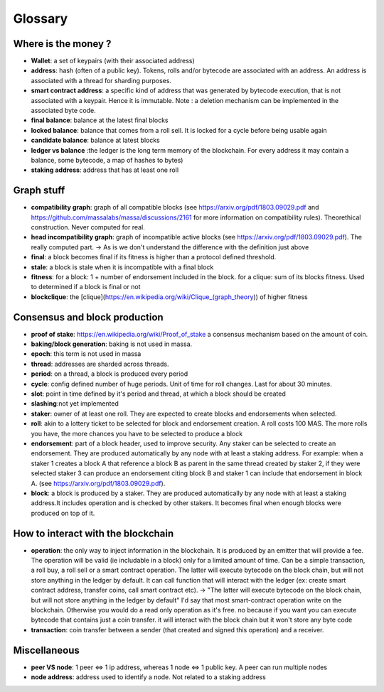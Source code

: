 ========
Glossary
========

Where is the money ?
====================

- **Wallet**: a set of keypairs (with their associated address)
- **address**: hash (often of a public key). Tokens, rolls and/or bytecode are associated with an address. An address is associated with a thread for sharding purposes.  
- **smart contract address**: a specific kind of address that was generated by bytecode execution, that is not associated with a keypair. Hence it is immutable. Note : a deletion mechanism can be implemented in the associated byte code.
- **final balance**: balance at the latest final blocks
- **locked balance**: balance that comes from a roll sell. It is locked for a cycle before being usable again
- **candidate balance**: balance at latest blocks
- **ledger vs balance** :the ledger is the long term memory of the blockchain. For every address it may contain a balance, some bytecode, a map of hashes to bytes)
- **staking address**: address that has at least one roll 

Graph stuff
===========

- **compatibility graph**: graph of all compatible blocks (see https://arxiv.org/pdf/1803.09029.pdf and https://github.com/massalabs/massa/discussions/2161 for more information on compatibility rules). Theorethical construction. Never computed for real.
- **head incompatibility graph**: graph of incompatible active blocks (see https://arxiv.org/pdf/1803.09029.pdf). The really computed part. -> As is we don't understand the difference with the definition just above
- **final**: a block becomes final if its fitness is higher than a protocol defined threshold.
- **stale**: a block is stale when it is incompatible with a final block
- **fitness**: for a block: 1 + number of endorsement included in the block. for a clique: sum of its blocks fitness. Used to determined if a block is final or not
- **blockclique**: the [clique](https://en.wikipedia.org/wiki/Clique_(graph_theory)) of higher fitness

Consensus and block production
==============================

- **proof of stake**: https://en.wikipedia.org/wiki/Proof_of_stake a consensus mechanism based on the amount of coin.
- **baking/block generation**: baking is not used in massa.
- **epoch**: this term is not used in massa 
- **thread**: addresses are sharded across threads.
- **period**: on a thread, a block is produced every period
- **cycle**: config defined number of huge periods. Unit of time for roll changes. Last for about 30 minutes.
- **slot**: point in time defined by it's period and thread, at which a block should be created
- **slashing**:not yet implemented 
- **staker**: owner of at least one roll. They are expected to create blocks and endorsements when selected.
- **roll**: akin to a lottery ticket to be selected for block and endorsement creation. A roll costs 100 MAS. The more rolls you have, the more chances you have to be selected to produce a block
- **endorsement**: part of a block header, used to improve security. Any staker can be selected to create an endorsement. They are produced automatically by any node with at least a staking address. For example: when a staker 1 creates a block A that reference a block B as parent in the same thread created by staker 2, if they were selected staker 3 can produce an endorsement citing block B and staker 1 can include that endorsement in block A.  (see https://arxiv.org/pdf/1803.09029.pdf). 
- **block**: a block is produced by a staker. They are produced automatically by any node with at least a staking address.It includes operation and is checked by other stakers. It becomes final when enough blocks were produced on top of it.

How to interact with the blockchain
===================================

- **operation**: the only way to inject information in the blockchain. It is produced by an emitter that will provide a fee. The operation will be valid (ie includable in a block) only for a limited amount of time. Can be a simple transaction, a roll buy, a roll sell or a smart contract operation. The latter will execute bytecode on the block chain, but will not store anything in the ledger by default. It can call function that will interact with the ledger (ex: create smart contract address, transfer coins, call smart contract etc). -> "The latter will execute bytecode on the block chain, but will not store anything in the ledger by default" I'd say that most smart-contract operation write on the blockchain. Otherwise you would do a read only operation as it's free. no because if you want you can execute bytecode that contains just a coin transfer. it will interact with the block chain but it won't store any byte code
- **transaction**: coin transfer between a sender (that created and signed this operation) and a receiver.


Miscellaneous
=============

- **peer VS node**: 1 peer <=> 1 ip address, whereas 1 node <=> 1 public key. A peer can run multiple nodes
- **node address**: address used to identify a node. Not related to a staking address







